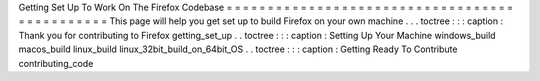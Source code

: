 Getting
Set
Up
To
Work
On
The
Firefox
Codebase
=
=
=
=
=
=
=
=
=
=
=
=
=
=
=
=
=
=
=
=
=
=
=
=
=
=
=
=
=
=
=
=
=
=
=
=
=
=
=
=
=
=
=
=
=
=
This
page
will
help
you
get
set
up
to
build
Firefox
on
your
own
machine
.
.
.
toctree
:
:
:
caption
:
Thank
you
for
contributing
to
Firefox
getting_set_up
.
.
toctree
:
:
:
caption
:
Setting
Up
Your
Machine
windows_build
macos_build
linux_build
linux_32bit_build_on_64bit_OS
.
.
toctree
:
:
:
caption
:
Getting
Ready
To
Contribute
contributing_code

